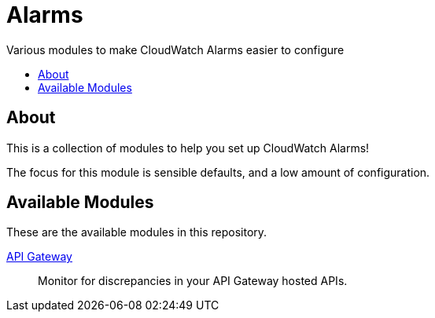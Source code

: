 = Alarms
:!toc-title:
:!toc-placement:
:toc:

Various modules to make CloudWatch Alarms easier to configure

toc::[]

== About

This is a collection of modules to help you set up CloudWatch Alarms!

The focus for this module is sensible defaults, and a low amount of configuration.

== Available Modules

These are the available modules in this repository.

link:./modules/api-gateway/[API Gateway]::
Monitor for discrepancies in your API Gateway hosted APIs.
